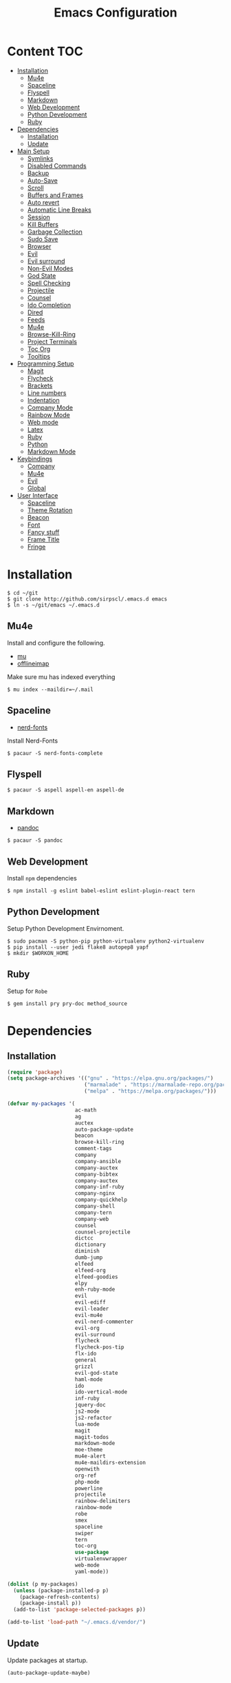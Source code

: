 #+TITLE: Emacs Configuration

* Content :TOC:
- [[#installation][Installation]]
  - [[#mu4e][Mu4e]]
  - [[#spaceline][Spaceline]]
  - [[#flyspell][Flyspell]]
  - [[#markdown][Markdown]]
  - [[#web-development][Web Development]]
  - [[#python-development][Python Development]]
  - [[#ruby][Ruby]]
- [[#dependencies][Dependencies]]
  - [[#installation-1][Installation]]
  - [[#update][Update]]
- [[#main-setup][Main Setup]]
  - [[#symlinks][Symlinks]]
  - [[#disabled-commands][Disabled Commands]]
  - [[#backup][Backup]]
  - [[#auto-save][Auto-Save]]
  - [[#scroll][Scroll]]
  - [[#buffers-and-frames][Buffers and Frames]]
  - [[#auto-revert][Auto revert]]
  - [[#automatic-line-breaks][Automatic Line Breaks]]
  - [[#session][Session]]
  - [[#kill-buffers][Kill Buffers]]
  - [[#garbage-collection][Garbage Collection]]
  - [[#sudo-save][Sudo Save]]
  - [[#browser][Browser]]
  - [[#evil][Evil]]
  - [[#evil-surround][Evil surround]]
  - [[#non-evil-modes][Non-Evil Modes]]
  - [[#god-state][God State]]
  - [[#spell-checking][Spell Checking]]
  - [[#projectile][Projectile]]
  - [[#counsel][Counsel]]
  - [[#ido-completion][Ido Completion]]
  - [[#dired][Dired]]
  - [[#feeds][Feeds]]
  - [[#mu4e-1][Mu4e]]
  - [[#browse-kill-ring][Browse-Kill-Ring]]
  - [[#project-terminals][Project Terminals]]
  - [[#toc-org][Toc Org]]
  - [[#tooltips][Tooltips]]
- [[#programming-setup][Programming Setup]]
  - [[#magit][Magit]]
  - [[#flycheck][Flycheck]]
  - [[#brackets][Brackets]]
  - [[#line-numbers][Line numbers]]
  - [[#indentation][Indentation]]
  - [[#company-mode][Company Mode]]
  - [[#rainbow-mode][Rainbow Mode]]
  - [[#web-mode][Web mode]]
  - [[#latex][Latex]]
  - [[#ruby-1][Ruby]]
  - [[#python][Python]]
  - [[#markdown-mode][Markdown Mode]]
- [[#keybindings][Keybindings]]
  - [[#company][Company]]
  - [[#mu4e-2][Mu4e]]
  - [[#evil-1][Evil]]
  - [[#global][Global]]
- [[#user-interface][User Interface]]
  - [[#spaceline-1][Spaceline]]
  - [[#theme-rotation][Theme Rotation]]
  - [[#beacon][Beacon]]
  - [[#font][Font]]
  - [[#fancy-stuff][Fancy stuff]]
  - [[#frame-title][Frame Title]]
  - [[#fringe][Fringe]]

* Installation

#+BEGIN_SRC shell
$ cd ~/git
$ git clone http://github.com/sirpscl/.emacs.d emacs
$ ln -s ~/git/emacs ~/.emacs.d
#+END_SRC

** Mu4e

Install and configure the following.

 - [[https://github.com/djcb/mu][mu]]
 - [[https://github.com/OfflineIMAP/offlineimap][offlineimap]]

Make sure mu has indexed everything

#+BEGIN_SRC shell
$ mu index --maildir=~/.mail
#+END_SRC

** Spaceline

 - [[https://github.com/ryanoasis/nerd-fonts][nerd-fonts]]

Install Nerd-Fonts

#+BEGIN_SRC shell
$ pacaur -S nerd-fonts-complete
#+END_SRC

** Flyspell

#+BEGIN_SRC shell
$ pacaur -S aspell aspell-en aspell-de
#+END_SRC

** Markdown

 - [[https://github.com/jgm/pandoc][pandoc]]

#+BEGIN_SRC shell
$ pacaur -S pandoc
#+END_SRC

** Web Development

Install =npm= dependencies

#+BEGIN_SRC shell
$ npm install -g eslint babel-eslint eslint-plugin-react tern
#+END_SRC

** Python Development

Setup Python Development Envirnoment.

#+BEGIN_SRC shell
$ sudo pacman -S python-pip python-virtualenv python2-virtualenv
$ pip install --user jedi flake8 autopep8 yapf
$ mkdir $WORKON_HOME
#+END_SRC

** Ruby

Setup for =Robe=

#+BEGIN_SRC shell
$ gem install pry pry-doc method_source
#+END_SRC

* Dependencies
** Installation

#+BEGIN_SRC emacs-lisp
(require 'package)
(setq package-archives '(("gnu" . "https://elpa.gnu.org/packages/")
                         ("marmalade" . "https://marmalade-repo.org/packages/")
                         ("melpa" . "https://melpa.org/packages/")))

(defvar my-packages '(
                      ac-math
                      ag
                      auctex
                      auto-package-update
                      beacon
                      browse-kill-ring
                      comment-tags
                      company
                      company-ansible
                      company-auctex
                      company-bibtex
                      company-auctex
                      company-inf-ruby
                      company-nginx
                      company-quickhelp
                      company-shell
                      company-tern
                      company-web
                      counsel
                      counsel-projectile
                      dictcc
                      dictionary
                      diminish
                      dumb-jump
                      elfeed
                      elfeed-org
                      elfeed-goodies
                      elpy
                      enh-ruby-mode
                      evil
                      evil-ediff
                      evil-leader
                      evil-mu4e
                      evil-nerd-commenter
                      evil-org
                      evil-surround
                      flycheck
                      flycheck-pos-tip
                      flx-ido
                      general
                      grizzl
                      evil-god-state
                      haml-mode
                      ido
                      ido-vertical-mode
                      inf-ruby
                      jquery-doc
                      js2-mode
                      js2-refactor
                      lua-mode
                      magit
                      magit-todos
                      markdown-mode
                      moe-theme
                      mu4e-alert
                      mu4e-maildirs-extension
                      openwith
                      org-ref
                      php-mode
                      powerline
                      projectile
                      rainbow-delimiters
                      rainbow-mode
                      robe
                      smex
                      spaceline
                      swiper
                      tern
                      toc-org
                      use-package
                      virtualenvwrapper
                      web-mode
                      yaml-mode))

(dolist (p my-packages)
  (unless (package-installed-p p)
    (package-refresh-contents)
    (package-install p))
  (add-to-list 'package-selected-packages p))

(add-to-list 'load-path "~/.emacs.d/vendor/")
#+END_SRC

** Update

Update packages at startup.

#+BEGIN_SRC emacs-lisp
(auto-package-update-maybe)
#+END_SRC

* Main Setup
** Symlinks

Always Follow Symlinks, no questions asked.

#+BEGIN_SRC emacs-lisp
(setq vc-follow-symlinks nil)
#+END_SRC

** Disabled Commands

Enable them all.

#+BEGIN_SRC emacs-lisp
(setq disabled-command-function nil)
#+END_SRC

** Backup

No backups, commit frequently!

#+BEGIN_SRC emacs-lisp
(setq make-backup-files nil)
#+END_SRC

** Auto-Save

Store auto-saves in =/tmp=

#+BEGIN_SRC emacs-lisp
(setq auto-save-file-name-transforms
      `((".*" ,temporary-file-directory t)))
#+END_SRC

** Scroll

When scrolling, keep the cursor at the same position.

#+BEGIN_SRC emacs-lisp
(setq scroll-preserve-screen-position 'keep)
#+END_SRC

** Buffers and Frames

Split function wich open the previous buffer in the new window instead of showing the current buffer twice.

#+BEGIN_SRC emacs-lisp
(defun my-vsplit-last-buffer ()
  (interactive)
  (split-window-vertically)
  (other-window 1 nil)
  (switch-to-next-buffer))

(defun my-hsplit-last-buffer ()
  (interactive)
  (split-window-horizontally)
  (other-window 1 nil)
  (switch-to-next-buffer))
#+END_SRC

Open previous buffer in new frame.

#+BEGIN_SRC emacs-lisp
(defun my-open-last-buffer ()
  (interactive)
  (switch-to-buffer-other-frame (other-buffer)))
#+END_SRC

** Auto revert

When something changes a file, automatically refresh the buffer
containing that file so they can't get out of sync.

#+BEGIN_SRC emacs-lisp
(global-auto-revert-mode t)
#+END_SRC

** Automatic Line Breaks

Automatic line breaks (not newlines) in text-modes. Use =M-q=
(=fill-paragraph=) to reorganize after changing the paragraph.

#+BEGIN_SRC emacs-lisp
(add-hook 'text-mode-hook 'auto-fill-mode)
#+END_SRC

** Session

Restore some stuff (command histories, kill-ring, ...) from last session.

#+BEGIN_SRC emacs-lisp
(require 'session)
(add-hook 'after-init-hook 'session-initialize)
#+END_SRC

** Kill Buffers

#+BEGIN_SRC emacs-lisp
(defun kill-other-buffers ()
  "Kill all other buffers."
  (interactive)
  (mapc 'kill-buffer
        (delq (current-buffer) (buffer-list))))
#+END_SRC

Never kill *\ast{}scratch\ast{}* or *\ast{}Messages\ast{}*

#+BEGIN_SRC emacs-lisp
(setq my-buffer-kill-regexp
      "\\(\\*scratch\\*\\|\\*Messages\\*\\)")

(add-hook 'kill-buffer-query-functions
          (lambda ()
            (not (string-match-p my-buffer-kill-regexp
                                 (buffer-name)))))
#+END_SRC

** Garbage Collection

Collecte garbage after 1MB.

#+BEGIN_SRC emacs-lisp
(setq my-gc-cons-threshold (* 1 1000 1000 ))
(setq gc-cons-threshold my-gc-cons-threshold)
#+END_SRC

** Sudo Save

Save file with sudo.

#+BEGIN_SRC emacs-lisp
(defun sudo-file-name (filename)
  "prepends '/sudo:root@localhost:' if not already present"
  (if (not (string-prefix-p "/sudo:root@localhost:" filename))
      (concat "/sudo:root@localhost:" filename)
    filename))

(defun sudo-save ()
  "save file with sudo"
  (interactive)
  (if (not buffer-file-name)
      (write-file (sudo-file-name (ido-read-file-name "File:")))
    (write-file (sudo-file-name buffer-file-name))))
#+END_SRC

** Browser

Use Firefox to browse urls.

#+BEGIN_SRC emacs-lisp
(setq browse-url-browser-function 'browse-url-firefox
      browse-url-new-window-flag  t
      browse-url-firefox-new-window-is-tab nil)
#+END_SRC

** Evil

I am evil.

#+BEGIN_SRC emacs-lisp
(require 'evil-org)
(require 'evil-ediff)
(require 'evil)
(evil-mode 1)
#+END_SRC

Evil commands

#+BEGIN_SRC emacs-lisp
(evil-ex-define-cmd "ww" 'sudo-save)
#+END_SRC

** Evil surround

- Add surrounding ~​'​~ with ~S'​~ from visual-state (use =viw= to mark current word)
- Change surrounding ~​'​~ to ~*~ with ~cs'*~
- Remove surrounding ~*~ with ~ds*~

#+BEGIN_SRC emacs-lisp
(use-package evil-surround
  :ensure t
  :config
  (global-evil-surround-mode 1))
#+END_SRC

** Non-Evil Modes

Use Emacs-State in some major-modes.

#+BEGIN_SRC emacs-lisp
(mapc (lambda (mode) (evil-set-initial-state mode 'emacs))
      '(elfeed-show-mode
        elfeed-search-mode
        flycheck-error-list-mode))
#+END_SRC

** God State

Make =evil-god-state= work also in visual-mode.

#+BEGIN_SRC emacs-lisp
(require 'evil-god-state)
(defun evil-visual-activate-hook (&optional command)
  "Enable Visual state if the region is activated."
  (unless (evil-visual-state-p)
    (evil-delay nil
        '(unless (or (evil-visual-state-p)
                     (evil-insert-state-p)
                     (evil-emacs-state-p)
                     (evil-god-state-p))
           (when (and (region-active-p)
                      (not deactivate-mark))
             (evil-visual-state)))
      'post-command-hook nil t
      "evil-activate-visual-state")))
(evil-visual-activate-hook)
#+END_SRC

** Spell Checking

#+BEGIN_SRC emacs-lisp
(require 'flyspell)
;(flyspell-mode 1)
(setq-default ispell-program-name "aspell")
(ispell-change-dictionary "en_GB")
#+END_SRC

Switch =ispell= language.

#+BEGIN_SRC emacs-lisp
(defun flyspell-switch-dictionary()
  "Switch between Swiss German and British English dictionaries"
  (interactive)
  (let* ((dic ispell-current-dictionary)
         (change (if (string= dic "de_CH") "en_GB" "de_CH")))
    (ispell-change-dictionary change)
    (message "Dictionary switched from %s to %s" dic change)))
#+END_SRC

** Projectile

#+BEGIN_SRC emacs-lisp
(setq projectile-completion-system 'grizzl)
(setq projectile-enable-caching t)
(use-package projectile
  :init
  (setq projectile-keymap-prefix (kbd "C-c p"))
  :config
  (projectile-mode +1))
#+END_SRC

** Counsel

#+BEGIN_SRC emacs-lisp
(counsel-projectile-mode)
 #+END_SRC

** Ido Completion

#+BEGIN_SRC emacs-lisp
(require 'flx-ido)
(ido-mode 1)
(ido-everywhere 1)
(flx-ido-mode 1)
(setq ido-enable-flex-matching t)
#+END_SRC

Enable =ido-vertical-mode=

#+BEGIN_SRC emacs-lisp
(ido-vertical-mode 1)
(setq ido-vertical-define-keys 'C-n-and-C-p-only)
(setq ido-vertical-show-count t)
#+END_SRC

** Dired

Usage:
 - =a= to open a file or directory in the current buffer
 - =RET= to open a file or directory in a new buffer
 - =o= to open a file or directory in a vertical split buffer
 - =C-o= to open a file or directory in a vertical split buffer but keep the focus in the current buffer.
 - =C-c C-o= to open a file or directory in a new frame.

Reuse buffer

#+BEGIN_SRC emacs-lisp
(put 'dired-find-alternate-file 'disabled nil)
#+END_SRC

Open in new frame

#+BEGIN_SRC emacs-lisp
(defun dired-find-file-other-frame ()
  "In Dired, visit this file or directory in another window."
  (interactive)
  (find-file-other-frame (dired-get-file-for-visit)))

(eval-after-load "dired"
  '(define-key dired-mode-map (kbd "C-c C-o") 'dired-find-file-other-frame))
#+END_SRC

** Feeds

Set up elfeed.

#+BEGIN_SRC emacs-lisp
(require 'elfeed)
(require 'elfeed-goodies)
(require 'elfeed-org)
(elfeed-goodies/setup)
(elfeed-org)
(setq rmh-elfeed-org-files (list "~/git/config/emacs/elfeed.org"))

(defun elfeed-search-format-date (date)
  (format-time-string "%d" (seconds-to-time date)))

(defun elfeed-goodies/search-header-draw ()
  "Returns the string to be used as the Elfeed header."
  (if (zerop (elfeed-db-last-update))
      (elfeed-search--intro-header)
    (let* ((separator-left (intern (format "powerline-%s-%s"
                                           elfeed-goodies/powerline-default-separator
                                           (car powerline-default-separator-dir))))
           (separator-right (intern (format "powerline-%s-%s"
                                            elfeed-goodies/powerline-default-separator
                                            (cdr powerline-default-separator-dir))))
           (db-time (seconds-to-time (elfeed-db-last-update)))
           (stats (-elfeed/feed-stats))
           (search-filter (cond
                           (elfeed-search-filter-active
                            "")
                           (elfeed-search-filter
                            elfeed-search-filter)
                           (""))))
      (if (>= (window-width) (* (frame-width) elfeed-goodies/wide-threshold))
          (search-header/draw-wide separator-left separator-right search-filter stats db-time)
        (search-header/draw-tight separator-left separator-right search-filter stats db-time)))))

(defun elfeed-goodies/entry-line-draw (entry)
  "Print ENTRY to the buffer."

  (let* ((title (or (elfeed-meta entry :title) (elfeed-entry-title entry) ""))
         (date (elfeed-search-format-date (elfeed-entry-date entry)))
         (title-faces (elfeed-search--faces (elfeed-entry-tags entry)))
         (feed (elfeed-entry-feed entry))
         (feed-title
          (when feed
            (or (elfeed-meta feed :title) (elfeed-feed-title feed))))
         (tags (mapcar #'symbol-name (elfeed-entry-tags entry)))
         (tags-str (concat "[" (mapconcat 'identity tags ",") "]"))
         (title-width (- (window-width) elfeed-goodies/feed-source-column-width
                         elfeed-goodies/tag-column-width 4))
         (title-column (elfeed-format-column
                        title (elfeed-clamp
                               elfeed-search-title-min-width
                               title-width
                               title-width)
                        :left))
         (tag-column (elfeed-format-column
                      tags-str (elfeed-clamp (length tags-str)
                                             elfeed-goodies/tag-column-width
                                             elfeed-goodies/tag-column-width)
                      :left))
         (feed-column (elfeed-format-column
                       feed-title (elfeed-clamp elfeed-goodies/feed-source-column-width
                                                elfeed-goodies/feed-source-column-width
                                                elfeed-goodies/feed-source-column-width)
                       :left)))

    (if (>= (window-width) (* (frame-width) elfeed-goodies/wide-threshold))
        (progn
          (insert (propertize date 'face 'elfeed-search-date-face) " ")
          (insert (propertize feed-column 'face 'elfeed-search-feed-face) " ")
          (insert (propertize tag-column 'face 'elfeed-search-tag-face) " ")
          (insert (propertize title 'face title-faces 'kbd-help title)))
      (insert (propertize title 'face title-faces 'kbd-help title)))))

#+END_SRC

** Mu4e
*** Setup

Load it.

#+BEGIN_SRC emacs-lisp
(require 'mu4e)
(require 'mu4e-maildirs-extension)
(require 'mu4e-contrib)
(require 'smtpmail)
#+END_SRC

Open mu4e anyway.

#+BEGIN_SRC emacs-lisp
(defun my-mu4e ()
  "Open mu4e even if its opened in another window or buffer."
  (interactive)
  (unless (string-prefix-p "mu4e" (symbol-name major-mode))
    (let ((b (get-buffer "*mu4e-headers*")))
      (if b
          (switch-to-buffer b)
        (mu4e)))))
#+END_SRC

Don't mark for delete, only move to Trash

#+BEGIN_SRC emacs-lisp
(defun mu4e-headers-mark-for-delete (&rest args)
  (message "move to Trash, don't delete"))
#+END_SRC

Dont reply to myself.

#+BEGIN_SRC emacs-lisp
(setq mu4e-compose-dont-reply-to-self t)
#+END_SRC

My contexts.

#+BEGIN_SRC emacs-lisp
(setq mu4e-contexts nil)
(load-file "~/git/config/emacs/private.el")
(setq mu4e-context-policy 'pick-first)
(setq mu4e-compose-context-policy 'ask-if-none)
#+END_SRC

Sending messages.

#+BEGIN_SRC emacs-lisp
(setq message-send-mail-function 'smtpmail-send-it)
(setq starttls-use-gnutls t)
(setq smtpmail-debug-info t)
#+END_SRC

Activate Alert

#+BEGIN_SRC emacs-lisp
(add-hook 'after-init-hook #'mu4e-alert-enable-mode-line-display)
#+END_SRC

Show me the addresses, not only names.

#+BEGIN_SRC emacs-lisp
(setq mu4e-view-show-addresses t)
#+END_SRC

Show text, not html.

#+BEGIN_SRC emacs-lisp
(setq mu4e-html2text-command 'mu4e-shr2text)
#+END_SRC

No automatic line breaks.

#+BEGIN_SRC emacs-lisp
;(defun no-auto-fill ()
;  "Turn off auto-fill-mode."
;  (auto-fill-mode -1))
;(add-hook 'mu4e-compose-mode-hook #'no-auto-fill)
#+END_SRC

View mail in browser (with "aV").

#+BEGIN_SRC emacs-lisp
(add-to-list 'mu4e-view-actions
             '("ViewInBrowser" . mu4e-action-view-in-browser) t)
#+END_SRC

Skip duplicates

#+BEGIN_SRC emacs-lisp
(setq mu4e-headers-skip-duplicates t)
#+END_SRC

Some self explanatory settings.

#+BEGIN_SRC emacs-lisp
(setq mu4e-maildir "~/.mail")
(setq mu4e-get-mail-command "offlineimap -o")
(setq message-kill-buffer-on-exit t)
#+END_SRC

*** Forgotten Attachment

Check for forgotten attachments

#+BEGIN_SRC emacs-lisp
(defvar my-message-attachment-regexp
  (concat "\\("
          "[Ww]e send\\|"
          "[Ii] send\\|"
          "attach\\|"
          "[aA]nhang\\|"
          "[aA]ngehängt\\|"
          "[sS]chicke\\|"
          "haenge\\|"
          "hänge\\)"))
(defun my-message-check-attachment nil
  "Check if there is an attachment in the message if I claim it."
  (save-excursion
    (message-goto-body)
    (when (search-forward-regexp my-message-attachment-regexp nil t nil)
      (message-goto-body)
      (unless (message-y-or-n-p
               "Did you attach all documents?" nil nil)
        (error "No message sent, add them attachments!")))))
(add-hook 'message-send-hook 'my-message-check-attachment)
#+END_SRC

** Browse-Kill-Ring

#+BEGIN_SRC emacs-lisp
(require 'browse-kill-ring)
(setq browse-kill-ring-highlight-inserted-item t
      browse-kill-ring-highlight-current-entry nil
      browse-kill-ring-show-preview t)
(define-key browse-kill-ring-mode-map (kbd "j") 'browse-kill-ring-forward)
(define-key browse-kill-ring-mode-map (kbd "k") 'browse-kill-ring-previous)
#+END_SRC

** Project Terminals

Start/Stop urxvt clients in project folder.

Note: Urxvt's =-name= option which sets the =WM_CLASS= attribute does not seem to work with i3. Thus, =-title= is used to place the terminals on the correct workspace.

#+BEGIN_SRC emacs-lisp
(defun project-terminal-command-list-urxvt (directory workspace-number)
  "Command list to start an urxvt client in DIRECTORY on WORKSPACE-NUMBER."
  (list "/usr/bin/urxvtc"
        "-cd" directory
        "-title" (concat "project-terminal-"
                         (number-to-string (mod workspace-number 10)))))

(defun project-terminal-command-list-termite (directory workspace-number)
  "Command list to start termite in DIRECTORY on WORKSPACE-NUMBER."
  (list "/bin/termite"
        "-d" directory
        (concat "--class=project-terminal-"
                (number-to-string (mod workspace-number 10)))))

(setq project-terminal-amount-prompt
      "How many terminals does my master wish to spawn? :")
(setq project-terminal-amount-default 3)

(setq project-terminal-workspace-prompt
      "On which workspace does my master wish to spawn them? :")
(setq project-terminal-workspace-default 6)

(defun spawn-one-project-terminal ( &optional workspace-number)
  "Start one terminal in the current project directory on WORKSPACE-NUMBER."
  (interactive)
  (unless workspace-number
    (setq workspace-number
          (read-number project-terminal-workspace-prompt
                       project-terminal-workspace-default)))
  (let ((dir (projectile-project-p)))
    (if dir
        (progn
          (setq project-terminal-buffer
                (get-buffer-create "project-terminals"))
           (make-process
            :name (concat "project-terminal-" dir)
            :buffer project-terminal-buffer
            :command (project-terminal-command-list-termite dir workspace-number)))
      (message "You're not in a project"))))

(defun spawn-some-project-terminals (&optional amount workspace-number)
  "Start AMOUNT terminals on WORKSPACE-NUMBER in the current project directory."
  (interactive)
  (unless amount
    (setq amount (read-number project-terminal-amount-prompt
                              project-terminal-amount-default)))
  (unless workspace-number
    (setq workspace-number
          (read-number project-terminal-workspace-prompt
                       project-terminal-workspace-default)))
  (while (> amount 0)
    (spawn-one-project-terminal workspace-number)
    (setq amount (- amount 1))))
#+END_SRC

** Toc Org

Every time you’ll be saving an org file, the first headline with a =:TOC:= tag will be updated with the current table of contents.

 - =:TOC_2:= - sets the max depth of the headlines in the table of contents to 2 (the default)
 - =:TOC_2_gh:= - sets the max depth as in above and also uses the GitHub-style hrefs in the table of contents (this style is default). The other supported href style is ‘org’, which is the default org style.


#+begin_src emacs-lisp
(if (require 'toc-org nil t)
    (add-hook 'org-mode-hook 'toc-org-enable)
  (warn "toc-org not found"))
#+end_src

** Tooltips

Don't use ugly GTK tooltips.

#+BEGIN_SRC emacs-lisp
(setq x-gtk-use-system-tooltips nil)
#+END_SRC

Use relative coordinates. If an error is on the right side of the
frame, the tooltip will move more to the left and stay inside the frame.

#+BEGIN_SRC emacs-lisp
(setq pos-tip-use-relative-coordinates t)
#+END_SRC

* Programming Setup
** Magit

Show =TODO= in magit-buffer

 #+BEGIN_SRC emacs-lisp
(add-hook 'prog-mode-hook #'magit-todos-mode)
 #+END_SRC

Start the commit buffer in evil normal mode

 #+BEGIN_SRC emacs-lisp
(add-hook 'with-editor-mode-hook 'evil-normal-state)
 #+END_SRC

** Flycheck

Enable =Flycheck= globally (=prog-mode-hook= may not cover all modes).

#+BEGIN_SRC emacs-lisp
(require 'flycheck)
(add-hook 'after-init-hook #'global-flycheck-mode)
 #+END_SRC

Show Tip in popup when the cursor is on the error.

#+BEGIN_SRC emacs-lisp
(with-eval-after-load 'flycheck
  (flycheck-pos-tip-mode))
#+END_SRC

Setting a max width so that the tooltip does not leave the frame.

#+BEGIN_SRC emacs-lisp
(setq flycheck-pos-tip-max-width 50)
#+END_SRC

Hide the tooltip after 20 seconds.

#+BEGIN_SRC emacs-lisp
(setq flycheck-pos-tip-timeout 20)
#+END_SRC

Use =C-c ! l= (=M-x flycheck-list-errors=) to list all errors. Within
the error list the following key bindings are available:
 - =n= Jump to the next error
 - =p= Jump to the previous error
 - =e= Explain the error
 - =f= Filter the error list by level
 - =F= Remove this filter
 - =S= Sort the error list bye the column at point
 - =g= Check the source buffer and update the error list
 - =q= Quit the error list and hide its window

** Brackets

Make brackets colorful

 #+BEGIN_SRC emacs-lisp
(require 'rainbow-delimiters)
(add-hook 'prog-mode-hook #'rainbow-delimiters-mode)
 #+END_SRC

Highlight matching brackets.

#+BEGIN_SRC emacs-lisp
(setq show-paren-style 'mixed)
(add-hook 'prog-mode-hook #'show-paren-mode)
#+END_SRC

Typing any left bracket automatically insert the right matching bracket.

#+BEGIN_SRC emacs-lisp
(require 'smartparens-config)
(add-hook 'prog-mode-hook #'smartparens-mode)
#+END_SRC

** Line numbers

Show line numbers in programming modes

#+BEGIN_SRC emacs-lisp
(add-hook 'prog-mode-hook #'display-line-numbers-mode)
#+END_SRC

Count the number of lines to use for line number width.

#+BEGIN_SRC emacs-lisp
(setq display-line-numbers-width-start t)
#+END_SRC

** Indentation

#+BEGIN_SRC emacs-lisp
(setq-default tab-width 2)
(setq-default indent-tabs-mode nil)
(setq js-indent-level 2)
(setq python-indent 2)
(setq css-indent-offset 2)
(add-hook 'sh-mode-hook
          (lambda ()
            (setq sh-basic-offset 2
                  sh-indentation 2)))
#+END_SRC

** Company Mode

Completion will start automatically after you type a few letters. Use
=C-n= and =C-p= to select, =<return>= to complete or =<tab>= to
complete the common part. Search through the completions with =C-s=,
=C-r= and =C-o=. Press =M-(digit)= to quickly complete with one of the
first 10 candidates.

#+BEGIN_SRC emacs-lisp
(require 'company)
(add-hook 'after-init-hook 'global-company-mode)
#+END_SRC

** Rainbow Mode

This minor mode sets background color to strings that match color
names, e.g. #0000ff is displayed in white with a blue background

#+BEGIN_SRC emacs-lisp
(add-hook 'prog-mode-hook 'rainbow-mode)
#+END_SRC

** Web mode
*** Setup

#+BEGIN_SRC emacs-lisp
(require 'web-mode)
(add-to-list 'auto-mode-alist '("\\.html?\\'" . web-mode))
(add-to-list 'auto-mode-alist '("\\.tag?\\'" . web-mode))
(add-to-list 'auto-mode-alist '("\\.erb?\\'" . web-mode))
(add-to-list 'auto-mode-alist '("\\.js[x]?\\'" . web-mode))
(add-to-list 'auto-mode-alist '("\\.json?\\'" . web-mode))
#+END_SRC

Some web-mode settings.

#+BEGIN_SRC emacs-lisp
(setq web-mode-markup-indent-offset 2
      web-mode-css-indent-offset 2
      web-mode-code-indent-offset 2
      web-mode-script-padding 2
      web-mode-style-padding 2
      web-mode-script-padding 2
      web-mode-block-padding 0
      web-mode-enable-current-element-highlight t
      web-mode-enable-current-column-highlight t)
#+END_SRC

*** Company-Tern

Use =company-tern=. Put a file =.tern-project= in the root of the
project. Additionally, a file =~/.tern-config= can

A Ruby on Rails =.tern-project= may look like this:

#+BEGIN_SRC javascript
{
  "libs": [
    "browser",
    "jquery"
  ],
  "loadEagerly": [
    "app/assets/javascripts/**/*.js",
    "lib/assets/javascript/**/*.js",
    "vendor/assets/javascript/**/*.js"
  ],
  "plugins": {
    "es_modules": {},
    "node": {}
  }
}
#+END_SRC

And my =~/.tern-config=

#+BEGIN_SRC javascript
{
  "libs": [
    "browser",
    "jquery"
  ],
  "plugins": {
    "es_modules": {},
    "node": {}
  }
}
#+END_SRC

Add =company-tern= to =company=.

#+BEGIN_SRC emacs-lisp
(add-to-list 'company-backends 'company-tern)
#+END_SRC

Enable JavaScript completion inside =<script>...</script>=.

#+BEGIN_SRC emacs-lisp
(advice-add 'company-tern :before
            #'(lambda (&rest _)
                (if (equal major-mode 'web-mode)
                    (let ((web-mode-cur-language
                           (web-mode-language-at-pos)))
                      (if (or (string= web-mode-cur-language "javascript")
                              (string= web-mode-cur-language "jsx"))
                          (unless tern-mode (tern-mode))
                        (if tern-mode (tern-mode -1)))))))
#+END_SRC

*** Eslint

Use =eslint= instead of =jshint=.

#+BEGIN_SRC emacs-lisp
(setq-default flycheck-disabled-checkers
              (append flycheck-disabled-checkers
                      '(javascript-jshint)))
(flycheck-add-mode 'javascript-eslint 'web-mode)
#+END_SRC

** Latex

#+BEGIN_SRC emacs-lisp
(setq TeX-parse-self t)
(setq TeX-auto-save t)
(setq-default TeX-master nil)
#+END_SRC

In Evince use =Control + Left Click= for backward search.

#+BEGIN_SRC emacs-lisp
(setq TeX-PDF-mode t)
(setq TeX-view-program-selection '((output-pdf "Evince")))
(add-hook 'LaTeX-mode-hook 'TeX-source-correlate-mode)
(setq TeX-source-correlate-start-server t)
#+END_SRC

** Ruby
*** Enhanced Ruby Mode
Use =enh-ruby-mode= for all common ruby-files.

#+BEGIN_SRC emacs-lisp
(add-to-list 'auto-mode-alist
             '("\\(?:\\.rb\\|ru\\|rake\\|thor\\|jbuilder\\|gemspec\\|podspec\\|/\\(?:Gem\\|Rake\\|Cap\\|Thor\\|Vagrant\\|Guard\\|Pod\\)file\\)\\'" . enh-ruby-mode))
#+END_SRC

No magic comments

#+BEGIN_SRC emacs-lisp
(setq ruby-insert-encoding-magic-comment nil)
#+END_SRC

*** Robe

Add the following gems to the =Gemfile= and install them.

#+BEGIN_SRC ruby
group :development do
  gem 'pry'
  gem 'pry-doc'
  gem 'method_source'
end
#+END_SRC

Generally, you'll want to start with =M-x inf-ruby-console-auto=. If
there's no Ruby console running, most interactive commands provided by
Robe will offer to launch it automatically.

The exceptions are code completion and eldoc, which only work if the
server is already running. To launch it, type =M-x robe-start=.

As you change the code in your project, you'll want to update the
running process. To load the current file, type =C-c C-l=
(=ruby-load-file=), see inf-ruby for more commands. When you're
working on a Rails project, you can type =C-c C-k= instead to reload
the whole environment at once.

#+BEGIN_SRC emacs-lisp
(add-hook 'enh-ruby-mode-hook 'robe-mode)
#+END_SRC

Some useful Commands/Keybindings
 - =C-c C-d= Lookup documentation
 - =M-.= / =M-,= Jump to defintion and back

Use company mode for code completion.

#+BEGIN_SRC emacs-lisp
(eval-after-load 'company
  '(push 'company-robe company-backends))
#+END_SRC

*** Rspec-mode

Put the following in the =Gemfile=.

#+BEGIN_SRC ruby
group :development do
  gem 'spring-commands-rspec'
end
#+END_SRC

Usage:

- =C-c , s= Verify the example or method defined at point
- =C-c , m= Run all specs related to the current buffer
- =C-c , a= Run spec for entire project
- [[https://github.com/pezra/rspec-mode#usage][and more]]

Load it.

#+BEGIN_SRC emacs-lisp
(add-to-list 'load-path "~/.emacs.d/vendor/rspec-mode")
(require 'rspec-mode)
(require 'ansi-color)
(eval-after-load 'rspec-mode '(rspec-install-snippets))
#+END_SRC

When you've hit the breakpoint, hit =C-x C-q= to enable inf-ruby.

#+BEGIN_SRC emacs-lisp
(add-hook 'after-init-hook 'inf-ruby-switch-setup)
#+END_SRC

** Python

Virtual-Environment handling  shell:
   - create a virtualenv: `mkvirtualenv -p /usr/bin/python2.7 theproject`
   - activate virtualenv: `workon theproject`
   - exit the env: `deactivate`
   - delete the env: `rmvirtualenv theproject`

Virtual-Envirnoment handling with emacs:
   - create a virtualenv: `M-x venv-mkvirtualenv-using`
   - activate virtualenv: `M-x venv-workon`
   - exit the env with: `M-x venv-deactivate`
   - delete the env: `M-x venv-rmvirtualenv`

pip in Virtual-Envirnoment
   - save pip dependencies: `pip freeze > requirements.txt`
   - install pip dependencies `pip install -r requirements.txt`

Debugging with `import pdb` , `pdb.set_trace()`, `python -m pdb script.py`


#+BEGIN_SRC emacs-lisp
(elpy-enable)
(require 'virtualenvwrapper)
(venv-initialize-eshell)
#+END_SRC

** Markdown Mode

#+BEGIN_SRC emacs-lisp
(require 'markdown-mode)
(setq markdown-command "pandoc")
#+END_SRC

* Keybindings

=general.el= provides a more convenient method for binding keys in
emacs (for both evil and non-evil users)

#+BEGIN_SRC emacs-lisp
(require 'general)
 #+END_SRC

** Company

#+BEGIN_SRC emacs-lisp
(general-def company-active-map
  "C-n"   'company-select-next
  "C-p"   'company-select-previous)

(general-def company-serach-map
  "C-n" 'company-select-next
  "C-p" 'company-select-previous)
#+END_SRC

** Mu4e

#+BEGIN_SRC emacs-lisp
(general-def mu4e-main-mode-map
  "U" 'mu4e-update-index)
#+END_SRC

** Evil

Escape with =C-g=

#+BEGIN_SRC emacs-lisp
(defun my-esc (prompt)
  "Functionality for escaping generally"
  (cond
   ((or (evil-insert-state-p)
        (evil-normal-state-p)
        (evil-replace-state-p)
        (evil-visual-state-p))
    [escape])
   (t (kbd "C-g"))))
(define-key key-translation-map (kbd "C-g") 'my-esc)
(define-key evil-operator-state-map (kbd "C-g") 'keyboard-quit)
(set-quit-char "C-g")
#+END_SRC


Evil motion-states are the evil states where we don't edit text.

#+BEGIN_SRC emacs-lisp
(general-def 'motion
  [escape] 'evil-god-state-bail
  ","      'evil-execute-in-god-state
  "j"      'evil-next-visual-line
  "k"      'evil-previous-visual-line)
#+END_SRC

Free =M-.= and =M-,= since they are popular kebinings for "jump to
definition" and "back".

#+BEGIN_SRC emacs-lisp
(general-def 'normal
  "M-." nil
  "M-," nil)
#+END_SRC

** Global

Create an empty keymap and minor-mode for my global keybindings

#+BEGIN_SRC emacs-lisp
(defvar my-global-keymap (make-sparse-keymap))
(define-minor-mode my-global-keys-mode
  :init-value t
  :keymap my-global-keymap)
(my-global-keys-mode t)
#+END_SRC

Overwriting default bindings (and defining new ones).

 #+BEGIN_SRC emacs-lisp
(general-def my-global-keymap
  "<f1> f" 'counsel-describe-function
  "<f1> v" 'counsel-describe-variable
  "<f2> u" 'counsel-unicode-char
  "M-SPC"  'company-complete
  "M-x"    'counsel-M-x)

(general-def my-global-keymap
  :prefix "C-x"
  "2"   'my-vsplit-last-buffer
  "3"   'my-hsplit-last-buffer
  "7"   'my-open-last-buffer
  "b"   'ivy-switch-buffer ;'helm-mini
  "C-b" 'ivy-switch-buffer ;'helm-buffers-list
  "C-f" 'counsel-find-file) ;'helm-find-files)
 #+END_SRC

User-defined bindings (=C-c= followed by a letter and =<F5>= through
=<F9>= without modifiers).

#+BEGIN_SRC emacs-lisp
(general-def my-global-keymap
  :prefix "C-c"
  "e" 'elfeed
  "i" 'indent-region
  "k" 'ag
  "r" 'my-mu4e
  "s" 'spawn-some-project-terminals)

(general-def my-global-keymap
  "<f5>" 'next-theme)
 #+END_SRC

* User Interface
** Spaceline

#+BEGIN_SRC emacs-lisp
(require 'powerline)

(use-package spaceline :ensure t
  :config
  (setq-default mode-line-format '("%e" (:eval (spaceline-ml-main)))))
#+END_SRC

*** Segments and Faces
**** Main Faces

#+BEGIN_SRC emacs-lisp
(defun spaceline-light()
  (interactive)
  (set-face-attribute 'mode-line nil
                      :foreground "#3a3a3a"
                      :box '(:color "#e6e6e0")
                      :background "#fdfde7")
  (set-face-attribute 'mode-line-buffer-id nil
                      :foreground "#3a3a3a"
                      :box '(:color "#e6e6e0")
                      :background "#fdfde7")
  (set-face-attribute 'powerline-active1 nil
                      :foreground "#3a3a3a"
                      :box '(:color "#e6e6e0")
                      :background "#ffd7af")
  (set-face-attribute 'powerline-active2 nil
                      :foreground "#3a3a3a"
                      :box '(:color "#e6e6e0")
                      :background "#e6e6e0")
  (powerline-reset))

(defun spaceline-dark()
  (interactive)
  (set-face-attribute 'mode-line nil
                      :foreground "#c6c6c6"
                      :box '(:color "#252525")
                      :background "#252525")
  (set-face-attribute 'mode-line-buffer-id nil
                      :foreground "#c6c6c6"
                      :box '(:color "#252525")
                      :background "#252525")
  (set-face-attribute 'powerline-active1 nil
                      :foreground "#c6c6c6"
                      :box '(:color "#252525")
                      :background "#303030")
  (set-face-attribute 'powerline-active2 nil
                      :foreground "#c6c6c6"
                      :box '(:color "#252525")
                      :background "#424242")
  (powerline-reset))

(defface red-face
  '((t :inherit 'mode-line
       :foreground "#dadada"
       :background "#ef2929"))
  "Ugly Alert Theme"
  :group 'spaceline)
#+END_SRC

**** Flycheck

#+BEGIN_SRC emacs-lisp

(defface my-flycheck-warning-face
  '((t (:foreground "black"
        :background "#ff5d17"
        :inherit 'mode-line)))
  "Flycheck warning face"
  :group 'spaceline)

(defface my-flycheck-error-face
  '((t (:foreground "black"
        :background "#ef2929"
        :inherit 'mode-line)))
  "Flycheck warning face"
  :group 'spaceline)

(defface my-flycheck-info-face
  '((t (:foreground "black"
        :background "#a1db00"
        :inherit 'mode-line)))
  "Flycheck warning face"
  :group 'spaceline)

(spaceline-define-segment my-flycheck-warning-segment
  (if (flycheck-has-current-errors-p)
      (let ((c (cdr (assq 'warning (flycheck-count-errors
                                    flycheck-current-errors)))))
        (powerline-raw
         (if c (format "%s" c))))))

(spaceline-define-segment my-flycheck-error-segment
  (if (flycheck-has-current-errors-p)
      (let ((c (cdr (assq 'error (flycheck-count-errors
                                    flycheck-current-errors)))))
        (powerline-raw
         (if c (format "%s" c))))))

(spaceline-define-segment my-flycheck-info-segment
  (if (flycheck-has-current-errors-p)
      (let ((c (cdr (assq 'info (flycheck-count-errors
                                    flycheck-current-errors)))))
        (powerline-raw
         (if c (format "%s" c))))))
#+END_SRC

**** Evil

=evil-god-state=

#+BEGIN_SRC emacs-lisp
(defface spaceline-evil-god
  '((t (:background "tomato"
        :inherit 'spaceline-evil-normal)))
  "Spaceline Evil God State"
  :group 'spaceline)

(add-to-list 'spaceline-evil-state-faces
             '(god . spaceline-evil-god))
#+END_SRC

=evil-operator-state=

#+BEGIN_SRC emacs-lisp
(defface spaceline-evil-operator
  '((t (:background "cornflower blue"
        :inherit 'spaceline-evil-normal)))
  "Spaceline Evil Operator State"
  :group 'spaceline)

(add-to-list 'spaceline-evil-state-faces
             '(operator . spaceline-evil-operator))
#+END_SRC

Setting the face according to =evil-state=.

#+BEGIN_SRC emacs-lisp
(defun my-spaceline-highlight-face-evil-state ()
  "Set the highlight face depending on the evil state.
Set `spaceline-highlight-face-func' to
`spaceline-highlight-face-evil-state' to use this."
  (if (bound-and-true-p evil-local-mode)
      (let* ((face (assq evil-state spaceline-evil-state-faces)))
        (if face (cdr face) (spaceline-highlight-face-default)))
    (spaceline-highlight-face-default)))
#+END_SRC

**** Python Virtual Environment

#+BEGIN_SRC emacs-lisp
(spaceline-define-segment virtualenvwrapper-segment venv-current-name)
#+END_SRC

**** Git status (using [[https://github.com/ryanoasis/nerd-fonts][Nerd Fonts]])

#+BEGIN_SRC emacs-lisp
(defun git-branch-name ()
  (replace-regexp-in-string "^ Git[:-]" "" vc-mode))

(spaceline-define-segment my-version-control
  "Version control information."
  (when vc-mode
    (powerline-raw
     (s-trim (concat (git-branch-name))))))
#+END_SRC

**** File permissions

Indicate if current file has "special" permissions.

#+BEGIN_SRC emacs-lisp
(spaceline-define-segment buffer-special-file-permissions
  (if (and (buffer-file-name)
           (not (file-ownership-preserved-p (buffer-file-name))))
      (powerline-raw
       (concat (if (file-readable-p (buffer-file-name)) "r" "-")
               (if (file-writable-p (buffer-file-name)) "w" "-")))))
#+END_SRC

**** Mu4e Context

#+BEGIN_SRC emacs-lisp
(spaceline-define-segment mu4e-context-segment
  (let ((ctx (mu4e-context-current)))
    (if (and ctx
             (string-prefix-p "mu4e" (symbol-name major-mode)))
        (powerline-raw
         (mu4e-context-name ctx)))))
#+END_SRC

*** Diminish Minor Modes

Do not show the following minor modes

#+BEGIN_SRC emacs-lisp
(eval-after-load "god-mode"
  '(diminish 'god-local-mode))
(eval-after-load "rainbow-mode"
  '(diminish 'rainbow-mode))
(eval-after-load "projectile"
  '(diminish 'projectile-mode))
(eval-after-load "beacon"
  '(diminish 'beacon-mode))
(eval-after-load "auto-revert"
  '(diminish 'auto-revert-mode))
(eval-after-load "undo-tree"
  '(diminish 'undo-tree-mode))
#+END_SRC

*** Putting it all together

#+BEGIN_SRC emacs-lisp
(use-package spaceline-config :ensure spaceline
  :config
  (spaceline-emacs-theme)
  (spaceline-install
    'main
    '((evil-state :when active :face highlight-face)
      (virtualenvwrapper-segment)
      (buffer-special-file-permissions :face red-face)
      ((remote-host buffer-id))
      (mu4e-context-segment)
      (buffer-modified)
      (process :when active))
    '((minor-modes)
      (anzu)
      (projectile-root)
      (my-version-control :when active)
      (line-column)
      (buffer-position)
      (my-flycheck-info-segment :face my-flycheck-info-face)
      (my-flycheck-warning-segment :face my-flycheck-warning-face)
      (my-flycheck-error-segment :face my-flycheck-error-face)
      (major-mode))))

;; mode-line always active
(defun powerline-selected-window-active () t)

(setq-default
 powerline-height 20
 spaceline-highlight-face-func 'my-spaceline-highlight-face-evil-state
 spaceline-separator-dir-left '(right . right)
 spaceline-separator-dir-right '(left . left)
 powerline-text-scale-factor 0.9)
#+END_SRC

Compile the modeline with =M-x spaceline-compile=.

** Theme Rotation

Call =(next-theme)= to load the next theme.

#+BEGIN_SRC emacs-lisp
(require 'moe-theme)
(require 'dash)

(setq theme-list (list (list '(load-theme moe-dark t)
                             '(spaceline-dark))
                       (list '(load-theme moe-light t)
                             '(spaceline-light))))

(defun next-theme ()
  "Loads next theme in the theme-list and rotates the list"
  (interactive)
  (cl-loop for f in (nth 0 theme-list) do (apply f))
  (setq theme-list (-rotate 1 theme-list)))

(add-hook 'after-init-hook #'next-theme)
#+END_SRC

** Beacon

Whenever the window scrolls a light will shine on top of your cursor so you know where it is.

#+BEGIN_SRC emacs-lisp
(beacon-mode 1)
(setq beacon-color "orange")
#+END_SRC

** Font

Scale font locally with =C-x C-+= and =C-x C--=.

#+BEGIN_SRC emacs-lisp
(set-face-attribute 'default nil
                    :family "DejaVu Sans Mono"
                    :height 110
                    :weight 'normal
                    :width 'normal)
#+END_SRC

** Fancy stuff

Disable fancy GUI stuff

#+BEGIN_SRC emacs-lisp
(setq inhibit-splash-screen t)
(tool-bar-mode -1)
(scroll-bar-mode -1)
(menu-bar-mode -1)
#+END_SRC

** Frame Title

Show the buffer-name, project-name and major-mode in the frame title.

#+BEGIN_SRC emacs-lisp
(setq frame-title-format
      '(""
        "%b"
        (:eval
         (let ((project-name (projectile-project-name)))
           (unless (string= "-" project-name)
             (format " | %s" project-name))))
        " | %m"))
#+END_SRC

** Fringe

Tiny fringe on the right side of the frame. The left side needs a fringe for =FlyCheck=.

#+BEGIN_SRC emacs-lisp
(fringe-mode '(8 . 2))
#+END_SRC
